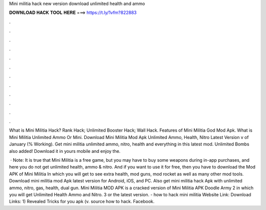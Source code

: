 Mini militia hack new version download unlimited health and ammo



𝐃𝐎𝐖𝐍𝐋𝐎𝐀𝐃 𝐇𝐀𝐂𝐊 𝐓𝐎𝐎𝐋 𝐇𝐄𝐑𝐄 ===> https://t.ly/1vfm?822883



.



.



.



.



.



.



.



.



.



.



.



.

What is Mini Militia Hack? Rank Hack; Unlimited Booster Hack; Wall Hack. Features of Mini Militia God Mod Apk. What is Mini Militia Unlimited Ammo Or Mini. Download Mini Militia Mod Apk Unlimited Ammo, Health, Nitro Latest Version v of January (% Working). Get mini militia unlimited ammo, nitro, health and everything in this latest mod. Unlimited Bombs also added! Download it in yours mobile and enjoy the.

 · Note: It is true that Mini Militia is a free game, but you may have to buy some weapons during in-app purchases, and here you do not get unlimited health, ammo & nitro. And if you want to use it for free, then you have to download the Mod APK of Mini Militia In which you will get to see extra health, mod guns, mod rocket as well as many other mod tools. Download mini militia mod Apk latest version for Android, iOS, and PC. Also get mini militia hack Apk with unlimited ammo, nitro, gas, health, dual gun. Mini Militia MOD APK is a cracked version of Mini Militia APK Doodle Army 2 in which you will get Unlimited Health Ammo and Nitro. 3 or the latest version. - how to hack mini militia Website Link:  Download Links: 1) Revealed Tricks for you apk (v. source how to hack. Facebook.
